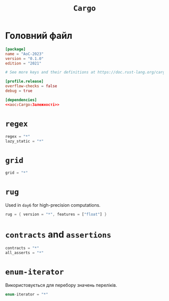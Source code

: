 #+title: =Cargo=

* Головний файл
:PROPERTIES:
:ID:       eba27590-a5e8-4b7c-b8ee-929d3f9d4516
:END:

#+begin_src toml :noweb yes :tangle Cargo.toml
  [package]
  name = "AoC-2023"
  version = "0.1.0"
  edition = "2021"

  # See more keys and their definitions at https://doc.rust-lang.org/cargo/reference/manifest.html

  [profile.release]
  overflow-checks = false
  debug = true

  [dependencies]
  <<aoc:Cargo:Залежності>>
#+end_src

* =regex=

#+begin_src rust :noweb-ref aoc:Cargo:Залежності
  regex = "*"
  lazy_static = "*"
#+end_src

* =grid=

#+begin_src rust :noweb-ref aoc:Cargo:Залежності
  grid = "*"
#+end_src

* =rug=

Used in =day6= for high-precision computations.

#+begin_src rust :noweb-ref aoc:Cargo:Залежності
  rug = { version = "*", features = ["float"] }
#+end_src

* =contracts= and =assertions=

#+begin_src rust :noweb-ref aoc:Cargo:Залежності
  contracts = "*"
  all_asserts = "*"
#+end_src

* COMMENT =strum=

Використовується для перебору значень переліків. Замінено на [[id:d2cc3b18-d649-475e-a20e-b45ff9918517][=enum-iterator=]].

#+begin_src rust :noweb-ref aoc:Cargo:Залежності
  strum = "*"
  strum_macros = "*"
#+end_src

* =enum-iterator=
:PROPERTIES:
:ID:       d2cc3b18-d649-475e-a20e-b45ff9918517
:END:

Використовується для перебору значень переліків.

#+begin_src rust :noweb-ref aoc:Cargo:Залежності
  enum-iterator = "*"
#+end_src
